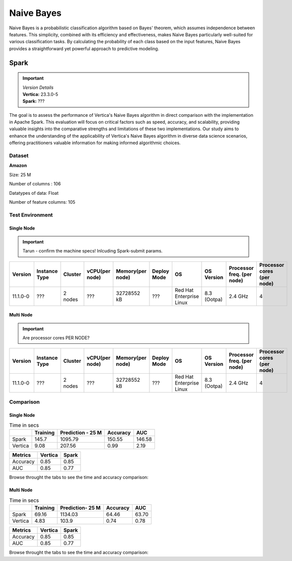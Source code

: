.. _benchmarks.naive:


==============
Naive Bayes
==============


Naive Bayes is a probabilistic classification algorithm 
based on Bayes' theorem, which assumes independence 
between features. This simplicity, combined with its 
efficiency and effectiveness, makes Naive Bayes 
particularly well-suited for various classification 
tasks. By calculating the probability of each class 
based on the input features, Naive Bayes provides a 
straightforward yet powerful approach to predictive 
modeling.

Spark
~~~~~~

.. important::

  |  *Version Details*
  |  **Vertica:** 23.3.0-5
  |  **Spark:** ???

The goal is to assess the performance of Vertica's 
Naive Bayes algorithm in direct comparison with the 
implementation in Apache Spark. This evaluation will 
focus on critical factors such as speed, accuracy, and 
scalability, providing valuable insights into the 
comparative strengths and limitations of these two 
implementations. Our study aims to enhance the 
understanding of the applicability of Vertica's Naive 
Bayes algorithm in diverse data science scenarios, 
offering practitioners valuable information for making 
informed algorithmic choices.

Dataset
^^^^^^^^

**Amazon**

Size: 25 M

Number of columns : 106

Datatypes of data: Float

Number of feature columns: 105

Test Environment
^^^^^^^^^^^^^^^^^^^



Single Node
-------------

.. important::

  Tarun - confirm the machine specs! Inlcuding Spark-submit params.


.. list-table:: 
    :header-rows: 1

    * - Version
      - Instance Type
      - Cluster
      - vCPU(per node)
      - Memory(per node)
      - Deploy Mode
      - OS
      - OS Version
      - Processor freq. (per node)
      - Processor cores (per node) 
    * - 11.1.0-0
      - ???
      - 2 nodes
      - ???
      - 32728552 kB 
      - ???
      - Red Hat Enterprise Linux
      - 8.3 (Ootpa)   
      - 2.4 GHz
      - 4

Multi Node
-----------

.. important::

  Are processor cores PER NODE?


.. list-table:: 
    :header-rows: 1

    * - Version
      - Instance Type
      - Cluster
      - vCPU(per node)
      - Memory(per node)
      - Deploy Mode
      - OS
      - OS Version
      - Processor freq. (per node)
      - Processor cores (per node) 
    * - 11.1.0-0
      - ???
      - 2 nodes
      - ???
      - 32728552 kB 
      - ???
      - Red Hat Enterprise Linux
      - 8.3 (Ootpa)   
      - 2.4 GHz
      - 4

Comparison
^^^^^^^^^^^


Single Node
------------

.. list-table:: Time in secs
  :header-rows: 1

  * - 
    - Training
    - Prediction - 25 M
    - Accuracy
    - AUC
  * - Spark
    - 145.7
    - 1095.79
    - 150.55
    - 146.58
  * - Vertica
    - 9.08
    - 207.56
    - 0.99
    - 2.19


.. list-table:: 
  :header-rows: 1

  * - Metrics
    - Vertica
    - Spark
  * - Accuracy
    - 0.85
    - 0.85
  * - AUC
    - 0.85
    - 0.77

Browse throught the tabs to see the time and accuracy comparison:

.. tab:: Time
    
  .. ipython:: python
    :suppress:

    import plotly.graph_objects as go
    data = {
        'Metric': ['Train model', 'Prediction', 'Accuracy', 'AUC'],
        'Spark': [145.70, 1095.79, 150.55, 146.58],
        'Vertica': [9.08, 207.56, 0.99, 2.19]
    }
    fig = go.Figure()
    bar_width = 0.22  # Set the width of each bar
    gap_width = 0.00  # Set the gap width between bars
    fig.add_trace(go.Bar(
        x=data['Metric'],
        y=data['Spark'],
        width=bar_width,
        text=data['Spark'],
        textposition='outside',
        marker_color= "black",
        name='Spark'
    ))
    fig.add_trace(go.Bar(
        x=data['Metric'],
        y=data['Vertica'],
        width=bar_width,
        text=data['Vertica'],
        textposition='outside',
        name='Vertica',
        marker_color= "blue",
        offset=0.15
    ))
    fig.update_layout(
        title='Time Comaprison (Spark vs. Vertica)',
        xaxis=dict(title='Metrics'),
        yaxis=dict(title='Time (seconds)'),
        barmode='group',
        bargap=gap_width,
        width=550,
        height=600
    )
    fig.write_html("/project/data/VerticaPy/docs/figures/benchmark_naive_bayes_spark_single_time.html")

  .. raw:: html
    :file: /project/data/VerticaPy/docs/figures/benchmark_naive_bayes_spark_single_time.html

.. tab:: Accuracy

  .. ipython:: python
    :suppress:

    import plotly.graph_objects as go
    data = {
        'Metric': ['Accuracy', 'AUC'],
        'Spark': [0.85, 0.77],
        'Vertica': [0.85, 0.85]
    }
    fig = go.Figure()
    bar_width = 0.22  # Set the width of each bar
    gap_width = 0.00  # Set the gap width between bars
    fig.add_trace(go.Bar(
        x=data['Metric'],
        y=data['Spark'],
        width=bar_width,
        text=data['Spark'],
        textposition='outside',
        marker_color= "black",
        name='Spark'
    ))
    fig.add_trace(go.Bar(
        x=data['Metric'],
        y=data['Vertica'],
        width=bar_width,
        text=data['Vertica'],
        textposition='outside',
        name='Vertica',
        marker_color= "blue",
        offset=0.15
    ))
    fig.update_layout(
        title='Accuracy Comaprison (Spark vs. Vertica)',
        xaxis=dict(title='Metrics'),
        yaxis=dict(title='Time (seconds)'),
        barmode='group',
        bargap=gap_width,
        width=550,
        height=600
    )
    fig.write_html("/project/data/VerticaPy/docs/figures/benchmark_naive_bayes_spark_single_accuracy.html")

  .. raw:: html
    :file: /project/data/VerticaPy/docs/figures/benchmark_naive_bayes_spark_single_accuracy.html


Multi Node
-----------

.. list-table:: Time in secs
  :header-rows: 1

  * - 
    - Training
    - Prediction- 25 M
    - Accuracy
    - AUC
  * - Spark
    - 69.16
    - 1134.03
    - 64.46
    - 63.70
  * - Vertica
    - 4.83
    - 103.9
    - 0.74
    - 0.78


.. list-table:: 
  :header-rows: 1

  * - Metrics
    - Vertica
    - Spark
  * - Accuracy
    - 0.85
    - 0.85
  * - AUC
    - 0.85
    - 0.77

Browse throught the tabs to see the time and accuracy comparison:

.. tab:: Time
    
  .. ipython:: python
    :suppress:

    import plotly.graph_objects as go
    data = {
        'Metric': ['Train model', 'Prediction', 'Accuracy', 'AUC'],
        'Spark': [69.16, 1134.03, 64.46, 63.70],
        'Vertica': [4.83, 103.90, 0.74, 0.78]
    }
    fig = go.Figure()
    bar_width = 0.22  # Set the width of each bar
    gap_width = 0.00  # Set the gap width between bars
    fig.add_trace(go.Bar(
        x=data['Metric'],
        y=data['Spark'],
        width=bar_width,
        text=data['Spark'],
        textposition='outside',
        marker_color= "black",
        name='Spark'
    ))
    fig.add_trace(go.Bar(
        x=data['Metric'],
        y=data['Vertica'],
        width=bar_width,
        text=data['Vertica'],
        textposition='outside',
        name='Vertica',
        marker_color= "blue",
        offset=0.15
    ))
    fig.update_layout(
        title='Time Comaprison (Spark vs. Vertica)',
        xaxis=dict(title='Metrics'),
        yaxis=dict(title='Time (seconds)'),
        barmode='group',
        bargap=gap_width,
        width=550,
        height=600
    )
    fig.write_html("/project/data/VerticaPy/docs/figures/benchmark_naive_bayes_spark_multi_time.html")

  .. raw:: html
    :file: /project/data/VerticaPy/docs/figures/benchmark_naive_bayes_spark_multi_time.html

.. tab:: Accuracy

  .. ipython:: python
    :suppress:

    import plotly.graph_objects as go
    data = {
        'Metric': ['Accuracy', 'AUC'],
        'Spark': [0.85, 0.77],
        'Vertica': [0.85, 0.85]
    }
    fig = go.Figure()
    bar_width = 0.22  # Set the width of each bar
    gap_width = 0.00  # Set the gap width between bars
    fig.add_trace(go.Bar(
        x=data['Metric'],
        y=data['Spark'],
        width=bar_width,
        text=data['Spark'],
        textposition='outside',
        marker_color= "black",
        name='Spark'
    ))
    fig.add_trace(go.Bar(
        x=data['Metric'],
        y=data['Vertica'],
        width=bar_width,
        text=data['Vertica'],
        textposition='outside',
        name='Vertica',
        marker_color= "blue",
        offset=0.15
    ))
    fig.update_layout(
        title='Accuracy Comaprison (Spark vs. Vertica)',
        xaxis=dict(title='Metrics'),
        yaxis=dict(title='Time (seconds)'),
        barmode='group',
        bargap=gap_width,
        width=550,
        height=600
    )
    fig.write_html("/project/data/VerticaPy/docs/figures/benchmark_naive_bayes_spark_multi_accuracy.html")

  .. raw:: html
    :file: /project/data/VerticaPy/docs/figures/benchmark_naive_bayes_spark_multi_accuracy.html
